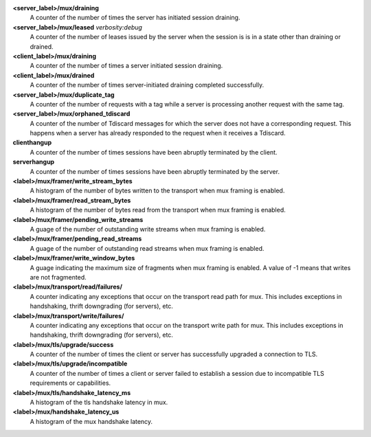 **<server_label>/mux/draining**
  A counter of the number of times the server has initiated session draining.

**<server_label>/mux/leased** `verbosity:debug`
  A counter of the number of leases issued by the server when the session is
  is in a state other than draining or drained.

**<client_label>/mux/draining**
  A counter of the number of times a server initiated session draining.

**<client_label>/mux/drained**
  A counter of the number of times server-initiated draining completed
  successfully.

**<server_label>/mux/duplicate_tag**
  A counter of the number of requests with a tag while a server is
  processing another request with the same tag.

**<server_label>/mux/orphaned_tdiscard**
  A counter of the number of Tdiscard messages for which the server does
  not have a corresponding request.  This happens when a server has already
  responded to the request when it receives a Tdiscard.

**clienthangup**
  A counter of the number of times sessions have been abruptly terminated by
  the client.

**serverhangup**
  A counter of the number of times sessions have been abruptly terminated by
  the server.

**<label>/mux/framer/write_stream_bytes**
  A histogram of the number of bytes written to the transport when
  mux framing is enabled.

**<label>/mux/framer/read_stream_bytes**
  A histogram of the number of bytes read from the transport when
  mux framing is enabled.

**<label>/mux/framer/pending_write_streams**
  A guage of the number of outstanding write streams when mux framing is enabled.

**<label>/mux/framer/pending_read_streams**
  A guage of the number of outstanding read streams when mux framing is enabled.

**<label>/mux/framer/write_window_bytes**
  A guage indicating the maximum size of fragments when mux framing is enabled.
  A value of -1 means that writes are not fragmented.

**<label>/mux/transport/read/failures/**
  A counter indicating any exceptions that occur on the transport read path for mux.
  This includes exceptions in handshaking, thrift downgrading (for servers), etc.

**<label>/mux/transport/write/failures/**
  A counter indicating any exceptions that occur on the transport write path for mux.
  This includes exceptions in handshaking, thrift downgrading (for servers), etc.

**<label>/mux/tls/upgrade/success**
  A counter of the number of times the client or server has successfully
  upgraded a connection to TLS.

**<label>/mux/tls/upgrade/incompatible**
  A counter of the number of times a client or server failed to establish a session
  due to incompatible TLS requirements or capabilities.

**<label>/mux/tls/handshake_latency_ms**
  A histogram of the tls handshake latency in mux.

**<label>/mux/handshake_latency_us**
  A histogram of the mux handshake latency.
